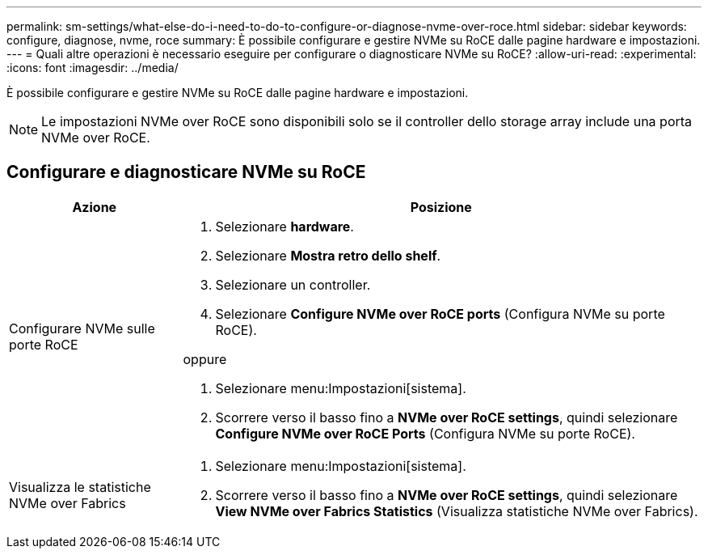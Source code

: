 ---
permalink: sm-settings/what-else-do-i-need-to-do-to-configure-or-diagnose-nvme-over-roce.html 
sidebar: sidebar 
keywords: configure, diagnose, nvme, roce 
summary: È possibile configurare e gestire NVMe su RoCE dalle pagine hardware e impostazioni. 
---
= Quali altre operazioni è necessario eseguire per configurare o diagnosticare NVMe su RoCE?
:allow-uri-read: 
:experimental: 
:icons: font
:imagesdir: ../media/


[role="lead"]
È possibile configurare e gestire NVMe su RoCE dalle pagine hardware e impostazioni.

[NOTE]
====
Le impostazioni NVMe over RoCE sono disponibili solo se il controller dello storage array include una porta NVMe over RoCE.

====


== Configurare e diagnosticare NVMe su RoCE

[cols="25h,~"]
|===
| Azione | Posizione 


 a| 
Configurare NVMe sulle porte RoCE
 a| 
. Selezionare *hardware*.
. Selezionare *Mostra retro dello shelf*.
. Selezionare un controller.
. Selezionare *Configure NVMe over RoCE ports* (Configura NVMe su porte RoCE).


oppure

. Selezionare menu:Impostazioni[sistema].
. Scorrere verso il basso fino a *NVMe over RoCE settings*, quindi selezionare *Configure NVMe over RoCE Ports* (Configura NVMe su porte RoCE).




 a| 
Visualizza le statistiche NVMe over Fabrics
 a| 
. Selezionare menu:Impostazioni[sistema].
. Scorrere verso il basso fino a *NVMe over RoCE settings*, quindi selezionare *View NVMe over Fabrics Statistics* (Visualizza statistiche NVMe over Fabrics).


|===